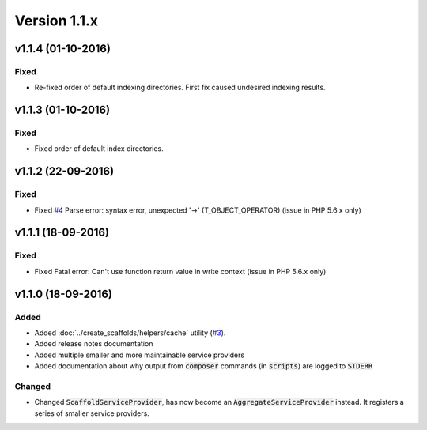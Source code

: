 Version 1.1.x
=============

v1.1.4 (01-10-2016)
^^^^^^^^^^^^^^^^^^^

Fixed
-----
* Re-fixed order of default indexing directories. First fix caused undesired indexing results.

v1.1.3 (01-10-2016)
^^^^^^^^^^^^^^^^^^^

Fixed
-----
* Fixed order of default index directories.

v1.1.2 (22-09-2016)
^^^^^^^^^^^^^^^^^^^

Fixed
-----
* Fixed `#4 <https://github.com/aedart/scaffold/issues/4>`_ Parse error: syntax error, unexpected '->' (T_OBJECT_OPERATOR) (issue in PHP 5.6.x only)

v1.1.1 (18-09-2016)
^^^^^^^^^^^^^^^^^^^

Fixed
-----
* Fixed Fatal error: Can't use function return value in write context (issue in PHP 5.6.x only)

v1.1.0 (18-09-2016)
^^^^^^^^^^^^^^^^^^^

Added
-----
* Added :doc:`../create_scaffolds/helpers/cache` utility (`#3 <https://github.com/aedart/scaffold/issues/3>`_).
* Added release notes documentation
* Added multiple smaller and more maintainable service providers
* Added documentation about why output from :code:`composer` commands (in :code:`scripts`) are logged to :code:`STDERR`

Changed
-------
* Changed :code:`ScaffoldServiceProvider`, has now become an :code:`AggregateServiceProvider` instead. It registers a series of smaller service providers.
